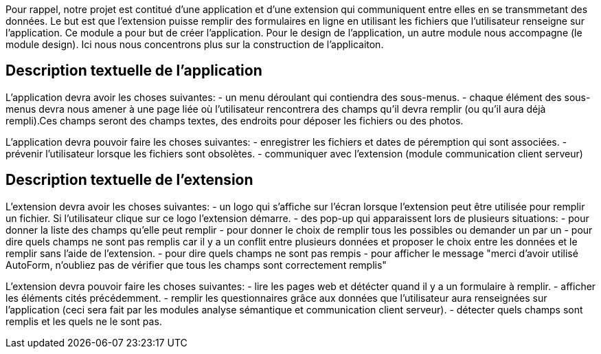 Pour rappel, notre projet est contitué d'une application et d'une extension qui communiquent entre elles en se transmmetant des données. 
Le but est que l'extension puisse remplir des formulaires en ligne en utilisant les fichiers que l'utilisateur renseigne sur l'application.
Ce module a pour but de créer l'application. Pour le design de l'application, un autre module nous accompagne (le module design). Ici nous nous concentrons plus sur la construction de l'applicaiton. 

== Description textuelle de l'application

L'application devra avoir les choses suivantes: 
- un menu déroulant qui contiendra des sous-menus.
- chaque élément des sous-menus devra nous amener à une page liée où l'utilisateur rencontrera des champs qu'il devra remplir (ou qu'il aura déjà rempli).Ces champs seront des champs textes, des endroits pour déposer les fichiers ou des photos. 

L'application devra pouvoir faire les choses suivantes: 
- enregistrer les fichiers et dates de péremption qui sont associées.
- prévenir l'utilisateur lorsque les fichiers sont obsolètes.
- communiquer avec l'extension (module communication client serveur)

== Description textuelle de l'extension

L'extension devra avoir les choses suivantes: 
- un logo qui s'affiche sur l'écran lorsque l'extension peut être utilisée pour remplir un fichier. Si l'utilisateur clique sur ce logo l'extension démarre. 
- des pop-up qui apparaissent lors de plusieurs situations: 
    - pour donner la liste des champs qu'elle peut remplir 
    - pour donner le choix de remplir tous les possibles ou demander un par un
    - pour dire quels champs ne sont pas remplis car il y a un conflit entre plusieurs données et proposer le choix entre les données et le remplir sans l'aide de l'extension.
    - pour dire quels champs ne sont pas rempis
    - pour afficher le message "merci d'avoir utilisé AutoForm, n'oubliez pas de vérifier que tous les champs sont correctement remplis"

L'extension devra pouvoir faire les choses suivantes: 
- lire les pages web et détécter quand il y a un formulaire à remplir.
- afficher les éléments cités précédemment.
- remplir les questionnaires grâce aux données que l'utilisateur aura renseignées sur l'application (ceci sera fait par les modules analyse sémantique et communication client serveur).
- détecter quels champs sont remplis et les quels ne le sont pas.